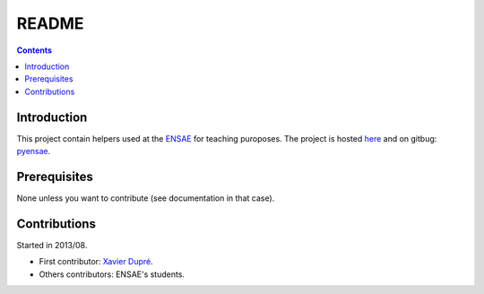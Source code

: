 ﻿.. _l-README:

README
======

.. contents::
   :depth: 3


Introduction
------------

This project contain helpers used at the `ENSAE <http://www.ensae.fr/>`_ for teaching puroposes.
The project is hosted `here <http://www.xavierdupre.fr/site2013/index_code.html>`_ 
and on gitbug: `pyensae <https://github.com/sdpython/pyensae/>`_.
    
Prerequisites
-------------

None unless you want to contribute (see documentation in that case).
    
Contributions
-------------

Started in 2013/08.

* First contributor: `Xavier Dupré <http://www.xavierdupre.fr/>`_.
* Others contributors: ENSAE's students.

